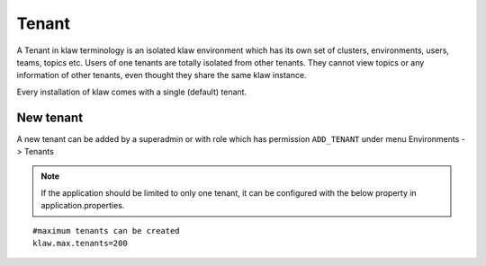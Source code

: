 Tenant
======

A Tenant in klaw terminology is an isolated klaw environment which has its own set of clusters, environments, users, teams, topics etc.
Users of one tenants are totally isolated from other tenants. They cannot view topics or any information of other tenants, even thought they share the same klaw instance.

Every installation of klaw comes with a single (default) tenant.

.. image:: /../../_static/images/Tenants.png

New tenant
----------

A new tenant can be added by a superadmin or with role which has permission ``ADD_TENANT`` under menu Environments -> Tenants

.. note:: If the application should be limited to only one tenant, it can be configured with the below property in application.properties.

::

    #maximum tenants can be created
    klaw.max.tenants=200


